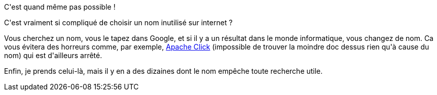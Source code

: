 :jbake-type: post
:jbake-status: published
:jbake-title: Mais arrêtez de choisir des noms de framework à la noix !
:jbake-tags: développement,marketing,_mois_mars,_année_2016
:jbake-date: 2016-03-02
:jbake-depth: ../../../../
:jbake-uri: wordpress/2016/03/02/mais-arretez-de-choisir-des-noms-de-framework-a-la-noix.adoc
:jbake-excerpt: 
:jbake-source: https://riduidel.wordpress.com/2016/03/02/mais-arretez-de-choisir-des-noms-de-framework-a-la-noix/
:jbake-style: wordpress

++++
<p>
C'est quand même pas possible !
</p>
<p>
C'est vraiment si compliqué de choisir un nom inutilisé sur internet ?
</p>
<p>
Vous cherchez un nom, vous le tapez dans Google, et si il y a un résultat dans le monde informatique, vous changez de nom. Ca vous évitera des horreurs comme, par exemple, <a href="https://click.apache.org/">Apache Click</a> (impossible de trouver la moindre doc dessus rien qu'à cause du nom) qui est d'ailleurs arrêté.
</p>
<p>
Enfin, je prends celui-là, mais il y en a des dizaines dont le nom empêche toute recherche utile.
</p>
++++